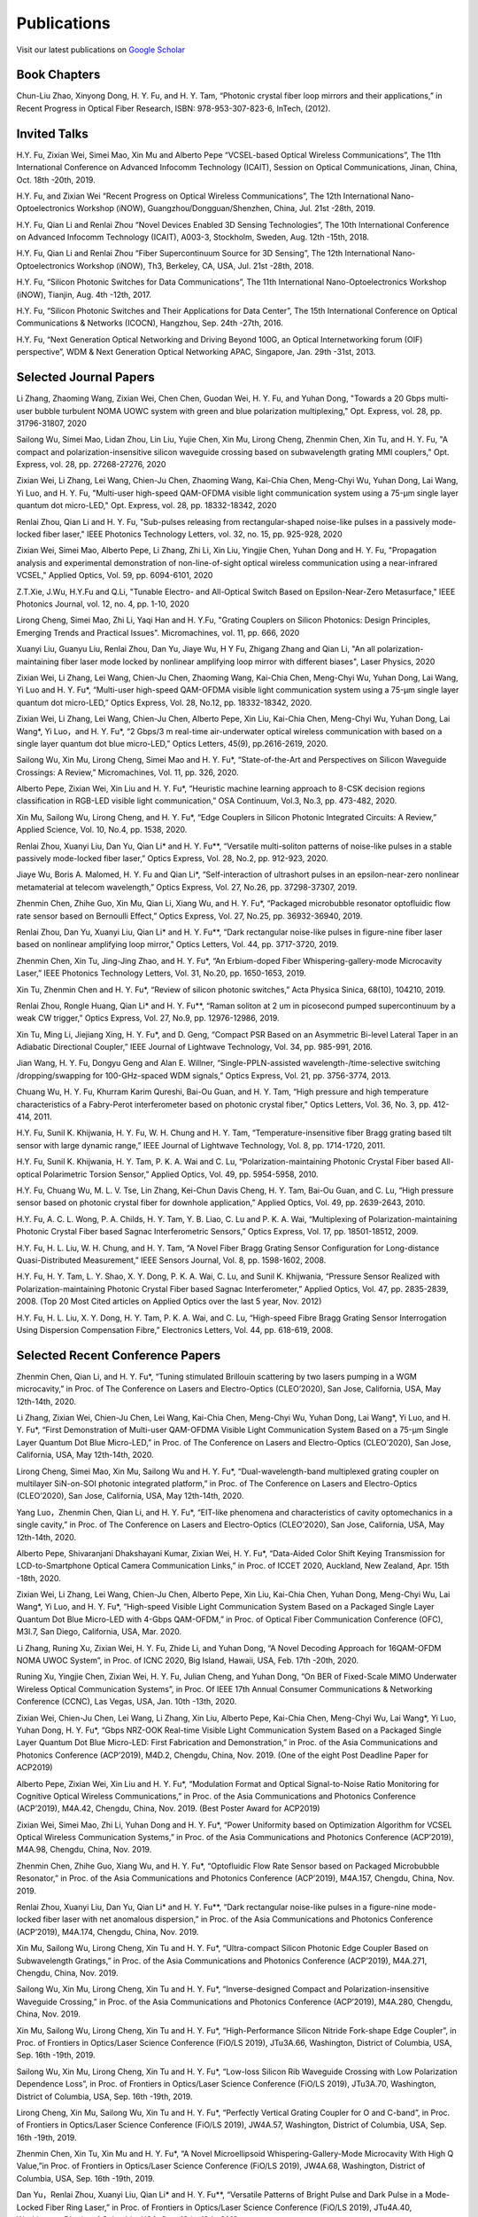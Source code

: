 Publications
=============

Visit our latest publications on \ `Google Scholar <https://scholar.google.com/citations?hl=en&user=ruUJphwAAAAJ&view_op=list_works&sortby=pubdate>`_ 

Book Chapters
~~~~~~~~~~~~~~

Chun-Liu Zhao, Xinyong Dong, H. Y. Fu, and H. Y. Tam, “Photonic crystal fiber loop mirrors and their applications,” in Recent Progress in Optical Fiber Research, ISBN: 978-953-307-823-6, InTech, (2012).

Invited Talks
~~~~~~~~~~~~~~

H.Y. Fu, Zixian Wei, Simei Mao, Xin Mu and Alberto Pepe “VCSEL-based Optical Wireless Communications”, The 11th International Conference on Advanced Infocomm Technology (ICAIT), Session on Optical Communications, Jinan, China, Oct. 18th -20th, 2019.

H.Y. Fu, and Zixian Wei “Recent Progress on Optical Wireless Communications”, The 12th International Nano-Optoelectronics Workshop (iNOW), Guangzhou/Dongguan/Shenzhen, China, Jul. 21st -28th, 2019.

H.Y. Fu, Qian Li and Renlai Zhou “Novel Devices Enabled 3D Sensing Technologies”, The 10th International Conference on Advanced Infocomm Technology (ICAIT), A003-3, Stockholm, Sweden, Aug. 12th -15th, 2018.

H.Y. Fu, Qian Li and Renlai Zhou “Fiber Supercontinuum Source for 3D Sensing”, The 12th International Nano-Optoelectronics Workshop (iNOW), Th3, Berkeley, CA, USA, Jul. 21st -28th, 2018.

H.Y. Fu, “Silicon Photonic Switches for Data Communications”, The 11th International Nano-Optoelectronics Workshop (iNOW), Tianjin, Aug. 4th -12th, 2017.

H.Y. Fu, “Silicon Photonic Switches and Their Applications for Data Center”, The 15th International Conference on Optical Communications & Networks (ICOCN), Hangzhou, Sep. 24th -27th, 2016.

H.Y. Fu, “Next Generation Optical Networking and Driving Beyond 100G, an Optical Internetworking forum (OIF) perspective”, WDM & Next Generation Optical Networking APAC, Singapore, Jan. 29th -31st, 2013.

Selected Journal Papers
~~~~~~~~~~~~~~~~~~~~~~~~

Li Zhang, Zhaoming Wang, Zixian Wei, Chen Chen, Guodan Wei, H. Y. Fu, and Yuhan Dong, "Towards a 20 Gbps multi-user bubble turbulent NOMA UOWC system with green and blue polarization multiplexing," Opt. Express, vol. 28, pp. 31796-31807, 2020

Sailong Wu, Simei Mao, Lidan Zhou, Lin Liu, Yujie Chen, Xin Mu, Lirong Cheng, Zhenmin Chen, Xin Tu, and H. Y. Fu, "A compact and polarization-insensitive silicon waveguide crossing based on subwavelength grating MMI couplers," Opt. Express, vol. 28, pp. 27268-27276, 2020

Zixian Wei, Li Zhang, Lei Wang, Chien-Ju Chen, Zhaoming Wang, Kai-Chia Chen, Meng-Chyi Wu, Yuhan Dong, Lai Wang, Yi Luo, and H. Y. Fu, "Multi-user high-speed QAM-OFDMA visible light communication system using a 75-µm single layer quantum dot micro-LED," Opt. Express, vol. 28, pp. 18332-18342, 2020

Renlai Zhou, Qian Li and H. Y. Fu, "Sub-pulses releasing from rectangular-shaped noise-like pulses in a passively mode-locked fiber laser," IEEE Photonics Technology Letters,  vol. 32, no. 15, pp. 925-928, 2020

Zixian Wei, Simei Mao, Alberto Pepe, Li Zhang, Zhi Li, Xin Liu, Yingjie Chen, Yuhan Dong and H. Y. Fu, "Propagation analysis and experimental demonstration of non-line-of-sight optical wireless communication using a near-infrared VCSEL," Applied Optics, Vol. 59, pp. 6094-6101, 2020

Z.T.Xie, J.Wu, H.Y.Fu and Q.Li, "Tunable Electro- and All-Optical Switch Based on Epsilon-Near-Zero Metasurface," IEEE Photonics Journal, vol. 12, no. 4, pp. 1-10, 2020

Lirong Cheng, Simei Mao, Zhi Li, Yaqi Han and H. Y.Fu, "Grating Couplers on Silicon Photonics: Design Principles, Emerging Trends and Practical Issues". Micromachines, vol. 11, pp. 666, 2020

Xuanyi Liu, Guanyu Liu, Renlai Zhou, Dan Yu, Jiaye Wu, H Y Fu, Zhigang Zhang and Qian Li, "An all polarization-maintaining fiber laser mode locked by nonlinear amplifying loop mirror with different biases", Laser Physics, 2020 

Zixian Wei, Li Zhang, Lei Wang, Chien-Ju Chen, Zhaoming Wang, Kai-Chia Chen, Meng-Chyi Wu, Yuhan Dong, Lai Wang, Yi Luo and H. Y. Fu*, “Multi-user high-speed QAM-OFDMA visible light communication system using a 75-μm single layer quantum dot micro-LED,” Optics Express, Vol. 28, No.12, pp. 18332-18342, 2020.

Zixian Wei, Li Zhang, Lei Wang, Chien-Ju Chen, Alberto Pepe, Xin Liu, Kai-Chia Chen, Meng-Chyi Wu, Yuhan Dong, Lai Wang*, Yi Luo，and H. Y. Fu*, “2 Gbps/3 m real-time air-underwater optical wireless communication with based on a single layer quantum dot blue micro-LED,” Optics Letters, 45(9), pp.2616-2619, 2020.

Sailong Wu, Xin Mu, Lirong Cheng, Simei Mao and H. Y. Fu*, “State-of-the-Art and Perspectives on Silicon Waveguide Crossings: A Review,” Micromachines, Vol. 11, pp. 326, 2020.

Alberto Pepe, Zixian Wei, Xin Liu and H. Y. Fu*, “Heuristic machine learning approach to 8-CSK decision regions classification in RGB-LED visible light communication,” OSA Continuum, Vol.3, No.3, pp. 473-482, 2020.

Xin Mu, Sailong Wu, Lirong Cheng, and H. Y. Fu*, “Edge Couplers in Silicon Photonic Integrated Circuits: A Review,” Applied Science, Vol. 10, No.4, pp. 1538, 2020.

Renlai Zhou, Xuanyi Liu, Dan Yu, Qian Li* and H. Y. Fu**, “Versatile multi-soliton patterns of noise-like pulses in a stable passively mode-locked fiber laser,” Optics Express, Vol. 28, No.2, pp. 912-923, 2020.

Jiaye Wu, Boris A. Malomed, H. Y. Fu and Qian Li*, “Self-interaction of ultrashort pulses in an epsilon-near-zero nonlinear metamaterial at telecom wavelength,” Optics Express, Vol. 27, No.26, pp. 37298-37307, 2019.

Zhenmin Chen, Zhihe Guo, Xin Mu, Qian Li, Xiang Wu, and H. Y. Fu*, “Packaged microbubble resonator optofluidic flow rate sensor based on Bernoulli Effect,” Optics Express, Vol. 27, No.25, pp. 36932-36940, 2019.

Renlai Zhou, Dan Yu, Xuanyi Liu, Qian Li* and H. Y. Fu**, “Dark rectangular noise-like pulses in figure-nine fiber laser based on nonlinear amplifying loop mirror,” Optics Letters, Vol. 44, pp. 3717-3720, 2019.

Zhenmin Chen, Xin Tu, Jing-Jing Zhao, and H. Y. Fu*, “An Erbium-doped Fiber Whispering-gallery-mode Microcavity Laser,” IEEE Photonics Technology Letters, Vol. 31, No.20, pp. 1650-1653, 2019.

Xin Tu, Zhenmin Chen and H. Y. Fu*, “Review of silicon photonic switches,” Acta Physica Sinica, 68(10), 104210, 2019.

Renlai Zhou, Rongle Huang, Qian Li* and H. Y. Fu**, “Raman soliton at 2 um in picosecond pumped supercontinuum by a weak CW trigger,” Optics Express, Vol. 27, No.9, pp. 12976-12986, 2019.

Xin Tu, Ming Li, Jiejiang Xing, H. Y. Fu*, and D. Geng, “Compact PSR Based on an Asymmetric Bi-level Lateral Taper in an Adiabatic Directional Coupler,” IEEE Journal of Lightwave Technology, Vol. 34, pp. 985-991, 2016.

Jian Wang, H. Y. Fu, Dongyu Geng and Alan E. Willner, “Single-PPLN-assisted wavelength-/time-selective switching /dropping/swapping for 100-GHz-spaced WDM signals,” Optics Express, Vol. 21, pp. 3756-3774, 2013.

Chuang Wu, H. Y. Fu, Khurram Karim Qureshi, Bai-Ou Guan, and H. Y. Tam, “High pressure and high temperature characteristics of a Fabry-Perot interferometer based on photonic crystal fiber,” Optics Letters, Vol. 36, No. 3, pp. 412-414, 2011.

H.Y. Fu, Sunil K. Khijwania, H. Y. Fu, W. H. Chung and H. Y. Tam, “Temperature-insensitive fiber Bragg grating based tilt sensor with large dynamic range,” IEEE Journal of Lightwave Technology, Vol. 8, pp. 1714-1720, 2011.

H.Y. Fu, Sunil K. Khijwania, H. Y. Tam, P. K. A. Wai and C. Lu, “Polarization-maintaining Photonic Crystal Fiber based All-optical Polarimetric Torsion Sensor,” Applied Optics, Vol. 49, pp. 5954-5958, 2010.

H.Y. Fu, Chuang Wu, M. L. V. Tse, Lin Zhang, Kei-Chun Davis Cheng, H. Y. Tam, Bai-Ou Guan, and C. Lu, “High pressure sensor based on photonic crystal fiber for downhole application,” Applied Optics, Vol. 49, pp. 2639-2643, 2010.

H.Y. Fu, A. C. L. Wong, P. A. Childs, H. Y. Tam, Y. B. Liao, C. Lu and P. K. A. Wai, “Multiplexing of Polarization-maintaining Photonic Crystal Fiber based Sagnac Interferometric Sensors,” Optics Express, Vol. 17, pp. 18501-18512, 2009.

H.Y. Fu, H. L. Liu, W. H. Chung, and H. Y. Tam, “A Novel Fiber Bragg Grating Sensor Configuration for Long-distance Quasi-Distributed Measurement,” IEEE Sensors Journal, Vol. 8, pp. 1598-1602, 2008.

H.Y. Fu, H. Y. Tam, L. Y. Shao, X. Y. Dong, P. K. A. Wai, C. Lu, and Sunil K. Khijwania, “Pressure Sensor Realized with Polarization-maintaining Photonic Crystal Fiber based Sagnac Interferometer,” Applied Optics, Vol. 47, pp. 2835-2839, 2008. (Top 20 Most Cited articles on Applied Optics over the last 5 year, Nov. 2012)

H.Y. Fu, H. L. Liu, X. Y. Dong, H. Y. Tam, P. K. A. Wai, and C. Lu, “High-speed Fibre Bragg Grating Sensor Interrogation Using Dispersion Compensation Fibre,” Electronics Letters, Vol. 44, pp. 618-619, 2008.

Selected Recent Conference Papers
~~~~~~~~~~~~~~~~~~~~~~~~~~~~~~~~~

Zhenmin Chen, Qian Li, and H. Y. Fu*, “Tuning stimulated Brillouin scattering by two lasers pumping in a WGM microcavity,” in Proc. of The Conference on Lasers and Electro-Optics (CLEO’2020), San Jose, California, USA, May 12th-14th, 2020.

Li Zhang, Zixian Wei, Chien-Ju Chen, Lei Wang, Kai-Chia Chen, Meng-Chyi Wu, Yuhan Dong, Lai Wang*, Yi Luo, and H. Y. Fu*, “First Demonstration of Multi-user QAM-OFDMA Visible Light Communication System Based on a 75-μm Single Layer Quantum Dot Blue Micro-LED,” in Proc. of The Conference on Lasers and Electro-Optics (CLEO’2020), San Jose, California, USA, May 12th-14th, 2020.

Lirong Cheng, Simei Mao, Xin Mu, Sailong Wu and H. Y. Fu*, “Dual-wavelength-band multiplexed grating coupler on multilayer SiN-on-SOI photonic integrated platform,” in Proc. of The Conference on Lasers and Electro-Optics (CLEO’2020), San Jose, California, USA, May 12th-14th, 2020.

Yang Luo，Zhenmin Chen, Qian Li, and H. Y. Fu*, “EIT-like phenomena and characteristics of cavity optomechanics in a single cavity,” in Proc. of The Conference on Lasers and Electro-Optics (CLEO’2020), San Jose, California, USA, May 12th-14th, 2020.

Alberto Pepe, Shivaranjani Dhakshayani Kumar, Zixian Wei, H. Y. Fu*, “Data-Aided Color Shift Keying Transmission for LCD-to-Smartphone Optical Camera Communication Links,” in Proc. of ICCET 2020, Auckland, New Zealand, Apr. 15th -18th, 2020.

Zixian Wei, Li Zhang, Lei Wang, Chien-Ju Chen, Alberto Pepe, Xin Liu, Kai-Chia Chen, Yuhan Dong, Meng-Chyi Wu, Lai Wang*, Yi Luo, and H. Y. Fu*, “High-speed Visible Light Communication System Based on a Packaged Single Layer Quantum Dot Blue Micro-LED with 4-Gbps QAM-OFDM,” in Proc. of Optical Fiber Communication Conference (OFC), M3I.7, San Diego, California, USA, Mar. 2020.

Li Zhang, Runing Xu, Zixian Wei, H. Y. Fu, Zhide Li, and Yuhan Dong, “A Novel Decoding Approach for 16QAM-OFDM NOMA UWOC System”, in Proc. of ICNC 2020, Big Island, Hawaii, USA, Feb. 17th -20th, 2020.

Runing Xu, Yingjie Chen, Zixian Wei, H. Y. Fu, Julian Cheng, and Yuhan Dong, “On BER of Fixed-Scale MIMO Underwater Wireless Optical Communication Systems”, in Proc. Of IEEE 17th Annual Consumer Communications & Networking Conference (CCNC), Las Vegas, USA, Jan. 10th -13th, 2020.

Zixian Wei, Chien-Ju Chen, Lei Wang, Li Zhang, Xin Liu, Alberto Pepe, Kai-Chia Chen, Meng-Chyi Wu, Lai Wang*, Yi Luo, Yuhan Dong, H. Y. Fu*, “Gbps NRZ-OOK Real-time Visible Light Communication System Based on a Packaged Single Layer Quantum Dot Blue Micro-LED: First Fabrication and Demonstration,” in Proc. of the Asia Communications and Photonics Conference (ACP’2019), M4D.2, Chengdu, China, Nov. 2019. (One of the eight Post Deadline Paper for ACP2019)

Alberto Pepe, Zixian Wei, Xin Liu and H. Y. Fu*, “Modulation Format and Optical Signal-to-Noise Ratio Monitoring for Cognitive Optical Wireless Communications,” in Proc. of the Asia Communications and Photonics Conference (ACP’2019), M4A.42, Chengdu, China, Nov. 2019. (Best Poster Award for ACP2019)

Zixian Wei, Simei Mao, Zhi Li, Yuhan Dong and H. Y. Fu*, “Power Uniformity based on Optimization Algorithm for VCSEL Optical Wireless Communication Systems,” in Proc. of the Asia Communications and Photonics Conference (ACP’2019), M4A.98, Chengdu, China, Nov. 2019.

Zhenmin Chen, Zhihe Guo, Xiang Wu, and H. Y. Fu*, “Optofluidic Flow Rate Sensor based on Packaged Microbubble Resonator,” in Proc. of the Asia Communications and Photonics Conference (ACP’2019), M4A.157, Chengdu, China, Nov. 2019.

Renlai Zhou, Xuanyi Liu, Dan Yu, Qian Li* and H. Y. Fu**, “Dark rectangular noise-like pulses in a figure-nine mode-locked fiber laser with net anomalous dispersion,” in Proc. of the Asia Communications and Photonics Conference (ACP’2019), M4A.174, Chengdu, China, Nov. 2019.

Xin Mu, Sailong Wu, Lirong Cheng, Xin Tu and H. Y. Fu*, “Ultra-compact Silicon Photonic Edge Coupler Based on Subwavelength Gratings,” in Proc. of the Asia Communications and Photonics Conference (ACP’2019), M4A.271, Chengdu, China, Nov. 2019.

Sailong Wu, Xin Mu, Lirong Cheng, Xin Tu and H. Y. Fu*, “Inverse-designed Compact and Polarization-insensitive Waveguide Crossing,” in Proc. of the Asia Communications and Photonics Conference (ACP’2019), M4A.280, Chengdu, China, Nov. 2019.

Xin Mu, Sailong Wu, Lirong Cheng, Xin Tu and H. Y. Fu*, “High-Performance Silicon Nitride Fork-shape Edge Coupler”, in Proc. of Frontiers in Optics/Laser Science Conference (FiO/LS 2019), JTu3A.66, Washington, District of Columbia, USA, Sep. 16th -19th, 2019.

Sailong Wu, Xin Mu, Lirong Cheng, Xin Tu and H. Y. Fu*, “Low-loss Silicon Rib Waveguide Crossing with Low Polarization Dependence Loss”, in Proc. of Frontiers in Optics/Laser Science Conference (FiO/LS 2019), JTu3A.70, Washington, District of Columbia, USA, Sep. 16th -19th, 2019.

Lirong Cheng, Xin Mu, Sailong Wu, Xin Tu and H. Y. Fu*, “Perfectly Vertical Grating Coupler for O and C-band”, in Proc. of Frontiers in Optics/Laser Science Conference (FiO/LS 2019), JW4A.57, Washington, District of Columbia, USA, Sep. 16th -19th, 2019.

Zhenmin Chen, Xin Tu, Xin Mu and H. Y. Fu*, “A Novel Microellipsoid Whispering-Gallery-Mode Microcavity With High Q Value,”in Proc. of Frontiers in Optics/Laser Science Conference (FiO/LS 2019), JW4A.68, Washington, District of Columbia, USA, Sep. 16th -19th, 2019.

Dan Yu，Renlai Zhou, Xuanyi Liu, Qian Li* and H. Y. Fu**, “Versatile Patterns of Bright Pulse and Dark Pulse in a Mode-Locked Fiber Ring Laser,” in Proc. of Frontiers in Optics/Laser Science Conference (FiO/LS 2019), JTu4A.40, Washington, District of Columbia, USA, Sep. 16th -19th, 2019.

Xin Mu, Sailong Wu, Lirong Cheng, Xin Tu and H. Y. Fu*, “High-performance vertical interlayer coupler for multilayer silicon nitride-on-silicon photonic platform,” in Proc. of the IEEE 16th International Conference on Group IV Photonics (GFP), Singapore, Aug. 28th-30th，2019.

Xin Mu, Sailong Wu, Lirong Cheng, Xin Tu and H. Y. Fu*, “A Compact Adiabatic Silicon Photonic Edge Coupler Based on Silicon Nitride/Silicon Trident Structure”, in Proc. Of the 18th International Conference on Optical Communications & Networks (ICOCN), W2G.4, Huangshan, China, Aug. 5th -8th, 2019. (Best Student Paper Award for IEEE ICOCN2019)

Sailong Wu, Xin Mu, Lirong Cheng, Xin Tu and H. Y. Fu*, “Polarization-insensitive Waveguide Crossings Based on SWGs-assisted MMI”, in Proc. Of the 18th International Conference on Optical Communications & Networks (ICOCN), W2G.1, Huangshan, China, Aug. 5th -8th, 2019. (Shortlisted for Best Student Paper Award Competition)

Simei Mao, Zixian Wei, Yuhan Dong and H. Y. Fu*, “Error Analysis of the Impulse Response on VCSEL-based Optical Wireless Communication Channel Using a Monte Carlo Ray-Tracing Algorithm”, in Proc. Of the 18th International Conference on Optical Communications & Networks (ICOCN), P2-48, Huangshan, China, Aug. 5th -8th, 2019.

Renlai Zhou, Xuanyi Liu, Guanyu Liu, H. Y. Fu, Qian Li* and Zhigang Zhang, “Robust All Polarization?maintaining Femtosecond Fiber Laser with Various Phase Bias”, in Proc. Of the 18th International Conference on Optical Communications & Networks (ICOCN), T3B.4, Huangshan, China, Aug. 5th -8th, 2019. (Shortlisted for Young Scientist Award Competition)

Xin Tu, Ming Li, Dominic Goodwill, Patrick Dumais, Eric Bernier, H. Y. Fu and D. Y. Geng, “Compact Low-loss Adiabatic Bends in Silicon Shallow-etched Waveguides,” in Proc. of the IEEE 13th International Conference on Group IV Photonics (GFP), ThA4, Shanghai, China, Aug. 2016.

Patrick Dumais，Y. Wei, M. Li, Fei Zhao, Xin Tu, Jia Jiang, Dritan Celo, Dominic Goodwill, H. Y. Fu, Dongyu Geng and Eric Bernier, “2x2 Multimode Interference Coupler with Low Loss Using 248 nm Photolithography,” in Proc. of Optical Fiber Communication Conference (OFC’2016), W2A.19, Anaheim, California, USA, Mar. 2016.

Xin Tu, Patrick Dumais, Ming Li, D. Dominic, H. Y. Fu, D. Y. Geng, and Eric Bernier, “Low Polarization-Dependent-Loss Silicon Photonic Trident Edge Coupler Fabricated by 248 nm Optical Lithography,” in Proc. of the Asia Communications and Photonics Conference (ACP’2015), AS.4B.3, Hong Kong, Sep. 2015.

Dawei Wang, Hamid Mehrvar, H. Y. Fu*, D. Y. Geng, and Eric Bernier, “Modeling Next Generation Transparent Optical Network,” in Proc. of the Asia Communications and Photonics Conference (ACP’2015), AS.4G.3, Hong Kong, Sep. 2015.

Xiaoling Yang, Huixiao Ma, Yan Wang, Lulu Liu, H. Y. Fu*, Dongyu Geng, Hamid Mehrvar, Dominic Goodwill, and Eric Bernier, “40Gb/s Pure Photonic Switch for Data Centers,” in Proc. of the 20th Optoelectronics and Communications Conference (OECC), Shanghai, China, Jul. 2015.

Yi Qian, Hamid Mehrvar, Dawei Wang, H. Y. Fu*, Dongyu Geng, Dominic Goodwill, Eric Bernier “Scalable Photonic Switch with Crosstalk Suppression for Datacenters and Optical Networks,” in Proc. of the 20th Optoelectronics and Communications Conference (OECC), Shanghai, China, Jul. 2015.

Xiaoling Yang, Hamid Mehrvar, Huixiao Ma, Yan Wang, Lulu Liu, H. Y. Fu, Dongyu Geng, Dominic Goodwill, and Eric Bernier, “40Gb/s Pure Photonic Switch for Data Centers,” in Proc. of Optical Fiber Communication Conference (OFC’2015), Tu2H.4, Los Angeles, California, USA, Mar. 2015.

Eric Bernier, Hamid Mehrvar, Mohammad Kiaei, Huixiao Ma, Xiaoling Yang, Yan Wang, Shuaibing Li, Alan Graves, Dawei Wang, H. Y. Fu, D. Y. Geng, and Dominic Goodwill, “A hybrid photonic-electronic switching architecture for next generation datacenters,” in Proc. of the SPIE, Volume 9367, pp. 93670L6, Feb. 2015.

Dawei Wang, Dongyu Geng, and H. Y. Fu, “Modulation-format-transparent carrier phase estimation for optical coherent receivers,” in Proc. of the 19th Optoelectronics and Communications Conference (OECC), Sydney, Australia, Jul. 2014.

Dawei Wang, Jianchao Cao, Yingqing Peng, Huixiao Ma, H. Y. Fu, D. Y. Geng, Jianping Li, Zhaohui Li, “OSNR monitoring based on low-cost coherent scanning receiver and reference spectrum technique,” in Proc. of the Asia Communications and Photonics Conference (ACP’2014), ATh.4G.3, Shanghai, Sep. 2014.

Xin Tu, H. Y. Fu*, and D. Y. Geng, “Y-branch edge coupler between cleaved single mode fiber and nano-scale waveguide on silicon-on-insulator platform,” in Proc. of the Asia Communications and Photonics Conference (ACP’2014), ATh.3A.10, Shanghai, Sep. 2014.

Wanyuan Liu, Xin Tu, H. Y. Fu, and D. Y. Geng, “Low loss broadband waveguide crossing for Silicon-on-insulator optical interconnect,” in Proc. of the Asia Communications and Photonics Conference (ACP’2014), ATh.3A.52, Shanghai, Sep. 2014.

Hamid Mehrvar, Huixiao Ma, Xiaoling Yang, Yan Wang, Shuaibing Li, Dawei Wang, H. Y. Fu*, Alan Graves, Dongyu Geng, Dominic Goodwill, and Eric Bernier, “Hybrid Photonic Ethernet Switch for Data Centers,” in Proc. of Optical Fiber Communication Conference (OFC’2014), California, USA, Mar. 2014.

Yi Qian, Hamid Mehrvar, Huixiao Ma, Xiaoling Yang, Kun Zhu, H. Y. Fu*, Dongyu Geng, Dominic Goodwill, and Eric Bernier, “Crosstalk Optimization in low extinction-ratio switch Fabrics,” in Proc. of Optical Fiber Communication Conference (OFC’2014), California, USA, Mar. 2014.

Haiyan Shang, Zhaohui Li, Tao Gui, Yuan Bao, Xinhuan Feng, Jianping Li, H. Y. Fu and Dongyu Geng, “Ultra-fine optical spectrum microscope using optical channel estimation and spectrum fusion technique,” in Proc. of Optical Fiber Communication Conference (OFC’2013), OW4H, California, USA, Mar. 2013.

Jian Wang, H. Y. Fu, D. Y. Geng and Alan E. Willner, “All-Optical Wavelength-/Time-Selective Switching/Dropping/Swapping for 100-GHz-Spaced WDM Signals using a Periodically Poled Lithium Niobate Waveguide,” in Proc. of the 38th European Conference on Optical Communication (ECOC’2012), Th.1. A.5, Amsterdam, Netherlands, Sep. 2012.

Tao Gui, Banghong Guo, Guangming Cheng, Jianping Li, Xinhuan Feng, Jianjun Guo, H. Y. Fu, and Dongyu Geng, “A Characterization Measurement of Passive Optical Component with Ultra-fast Speed and High-resolution Based on DD-OFDM,” in Proc. of the 17th Optoelectronics and Communications Conference (OECC), Busan, Korea, Jul. 2012.

H. Y. Fu, M. L. V. Tse, H. Y. Tam, C. Lu and P. K. A. Wai, “Air Pressure Effect on the Temperature Characteristic of a Polarization-Maintaining Photonic Crystal Fiber,” in Proc. of Asia Communications and Photonics Conference and Exhibition (ACP’2009), Shanghai, China, Nov. 2009.

H. Y. Fu, Chuang Wu, M. L. V. Tse, Lin Zhang, H. Y. Tam, Bai-Ou Guan, C. Lu and P. K. A. Wai, “Fiber Optic Pressure Sensor based on Polarization-maintaining Photonic Crystal Fiber for Downhole Application,” in Proc. of the 20th International Conference on Optical Fiber Sensors (OFS’20), Edinburgh, UK, Oct. 2009.

H. Y. Fu, S. K. Khijwania, H. Y. Au, X. Y. Dong, H. Y. Tam, P. K. A. Wai, and C. Lu, “Novel Fiber Optic Polarimetric Torsion Sensor based on Polarization-maintaining Photonic Crystal Fiber,” in Proc. of the 19th International Conference on Optical Fiber Sensors (OFS’19), Perth, Australia, Apr. 2008.

H. Y. Fu, H. L. Liu, H. Y. Tam, P. K. A. Wai, and C. Lu, “Novel Dispersion Compensating Module based Interrogator for Fiber Bragg Grating Sensors,” in Proc. of the 33rd European Conference on Optical Communication (ECOC’2007), Vol.2, Tu3.6.5, pp.95-96, Berlin, Germany, Sep. 2007.

H. Y. Fu, H. L. Liu, H. Y. Tam, P. K. A. Wai and C. Lu, “Long-distance and Quasi-distributed FBG Sensor System Using a SOA based Ring Cavity Scheme,” in Proc. of Optical Fiber Communication Conference (OFC’2007), OMQ5, California, USA, Mar. 2007.


Selected Patents
~~~~~~~~~~~~~~~~

[P1] Coherent Waveform Conversion in Optical Networks, US Patent 9,531,472

[P2] Device and method for all-optical information exchange, US Patent 9,618,822

[P3] Cross waveguide, US Patent 9,766,399 B2

[P4]  Optical Interconnector, Optoelectronic Chip System, and Optical Signal Sharing Method, US Patent 9,829,635

[P5]  Polarization rotator and optical signal processing method, US Patent App. 15/795,626

[P6]  Optical switch chip, optical switch driving module, and optical switch driving method, US Patent App. 15/625,829

[P7]  Apparatus and Method for Measuring Group Velocity Delay in Optical Waveguide, US Patent App. 15/293,904

[P8]  Polarizer and Polarization Modulation System, US Patent App. 15/187,328

[P9]  Resonant Cavity Component Used in Optical Switching System, US Patent App. 15/178,302

[P10] Grating Coupler and Preparation Method, US Patent App. 15/835,748

[P11] Device and Method for All-optical Information Exchange, EP3046334B1

[P12] Spot size Converter and Apparatus for Optical Conduction, EP14897866.1

[P13] Polarizer and Polarization Modulation System, EP13899938.8

[P14] Optical Interconnection Device, Optoelectronic Chip System, and Optical Signal Sharing Method, EP3118661A1

[P15] Polarization Rotator and Optical Signal Processing Method, EP3290974A1

[P16] Grating Coupler and Preparation Method Therefor, EP3296782A1

[P17] Waveguide Polarization Splitter and Polarization Rotator, JP6198091B2

[P18] 一种光信号分插复用器及光信号处理方法，授权中国专利公告号：CN104166291B

[P19] 基于硅基波导亚波长光栅和多模干涉原理的十字交叉波导, 中国专利申请公开号: 201910333223.2

[P20] 一种无线光通信系统及方法, 中国专利申请公开号:201910295793.7

[P21] 一种可调谐激光器及其制作方法, 中国专利申请公开号: 201910285586.3

[P22] 一种扫频光源及其制作方法, 中国专利申请公开号: 201910074468.8

[P23] 一种基于可调谐VCSEL的无线光通信系统, 中国专利申请公开号: 201811039293.9

[P24] 一种空间光通信系统, 中国专利申请公开号:201811564347.3

[P25] 一种基于可调谐VCSEL的无线光通信系统, 中国专利申请公开号:201811039293.9

[P26] 一种电流检测器件, 中国专利申请公开号:201810751591.4

[P27] 微流体的检测装置及方法, 中国专利申请公开号:201810802301.4

[P28] 一种无线光通信系统, 中国专利申请公开号:201811002828.5

[P29] 一种室内无线光通信上行链路, 中国专利申请公开号:201810636495.5

[P30] 一种光栅耦合器及其制备方法, 中国专利申请公开号: CN107076932A

[P31] 光栅耦合器及其制作方法, 中国专利申请公开号: CN106461865A

[P32] 光纤耦合的系统和方法, 中国专利申请公开号: CN106575999A

[P33] 全光信息交换装置及方法, 中国专利申请公开号: CN104469555A

[P34] 波导偏振分离和偏振转换器, 中国专利申请公开号: CN105829933A

[P35] 起偏器及偏振调制系统, 中国专利申请公开号: CN105829935A

[P36] 热光移相器, 中国专利申请公开号: CN105829956A

[P37] 光互连器、光电芯片系统及共享光信号的方法, 中国专利申请公开号: CN105849608A

[P38] 光波导群速度延时测量装置及方法, 中国专利申请公开号: CN105874314A

[P39] 用于光交换系统的谐振腔器件, 中国专利申请公开号: CN105981240A

[P40] 模斑转换器以及用于光传导的装置, 中国专利申请公开号: CN106461866A

